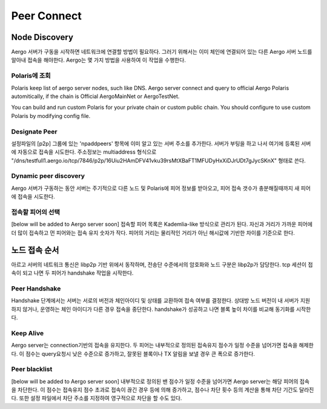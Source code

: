============
Peer Connect
============

Node Discovery
==============
Aergo 서버가 구동을 시작하면 네트워크에 연결할 방법이 필요하다. 그러기 위해서는 이미 체인에 연결되어 있는 다른 Aergo 서버 노드를 알아내 접속을 해야한다.
Aergo는 몇 가지 방법을 사용하여 이 작업을 수행한다.

Polaris에 조회
--------------
Polaris keep list of aergo server nodes, such like DNS. Aergo server connect and query to official Aergo Polaris automitically, if the chain is Official AergoMainNet or AergoTestNet.

You can build and run custom Polaris for your private chain or custom public chain. You should configure to use custom Polaris by modifying config file.

Designate Peer
--------------
설정파일의 [p2p] 그룹에 있는 'npaddpeers' 항목에 이미 알고 있는 서버 주소를 추가한다. 서버가 부팅을 하고 나서 여기에 등록된 서버에 자동으로 접속을 시도한다.
주소정보는 multiaddress 형식으로 "/dns/testfull1.aergo.io/tcp/7846/p2p/16Uiu2HAmDFV41vku39rsMtXBaFT1MFUDyHxXiDJrUDt7gJycSKnX" 형태로 쓴다.

Dynamic peer discovery
----------------------
Aergo 서버가 구동하는 동안 서버는 주기적으로 다른 노드 및 Polaris에 피어 정보를 받아오고, 피어 접속 갯수가 충분해질때까지 새 피어에 접속을 시도한다.

접속할 피어의 선택
------------------
[below will be added to Aergo server soon]
접속할 피어 목록은 Kademlia-like 방식으로 관리가 된다. 자신과 거리가 가까운 피어에 더 많이 접속하고 먼 피어와는 접속 유지 숫자가 작다. 피어의 거리는 물리적인 거리가 아닌 해시값에 기반한 차이를 기준으로 한다.


노드 접속 순서
==============
아르고 서버의 네트워크 통신은 libp2p 기반 위에서 동작하며, 전송단 수준에서의 암호화와 노드 구분은 libp2p가 담당한다. tcp 세션이 접속이 되고 나면 두 피어가 handshake 작업을 시작한다.

Peer Handshake
--------------
Handshake 단계에서는 서버는 서로의 버전과 체인아이디 및 상태를 교환하여 접속 여부를 결정한다. 상대방 노드 버전이 내 서버가 지원하지 않거나, 운영하는 체인 아이디가 다른 경우 접속을 중단한다. handshake가 성공하고 나면 블록 높이 차이를 비교해 동기화를 시작한다.

Keep Alive
----------
Aergo server는 connection기반의 접속을 유지한다. 두 피어는 내부적으로 정의된 접속유지 점수가 일정 수준을 넘어가면 접속을 해제한다. 이 점수는 query요청시 낮은 수준으로 증가하고, 잘못된 블록이나 TX 알림을 보낼 경우 큰 폭으로 증가한다.

Peer blacklist
--------------
[below will be added to Aergo server soon]
내부적으로 정의된 밴 점수가 일정 수준을 넘어가면 Aergo server는 해당 피어의 접속을 차단한다. 이 점수는 접속유지 점수 초과로 접속이 끊긴 경우 등에 의해 증가하고, 점수나 차단 횟수 등의 계산을 통해 차단 기간도 달라진다. 또한 설정 파일에서 차단 주소를 지정하여 영구적으로 차단을 할 수도 있다.
